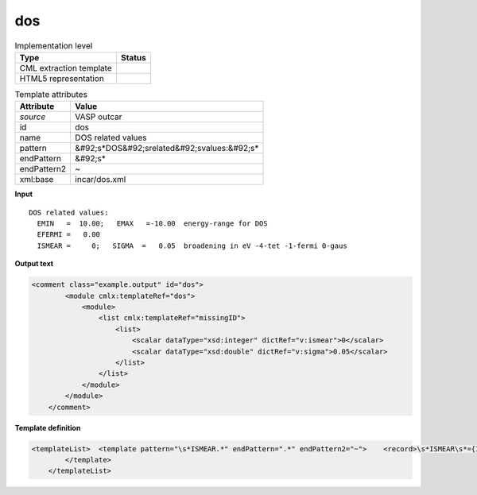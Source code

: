 .. _dos-d3e49870:

dos
===

.. table:: Implementation level

   +----------------------------------------------------------------------------------------------------------------------------+----------------------------------------------------------------------------------------------------------------------------+
   | Type                                                                                                                       | Status                                                                                                                     |
   +============================================================================================================================+============================================================================================================================+
   | CML extraction template                                                                                                    | |image1|                                                                                                                   |
   +----------------------------------------------------------------------------------------------------------------------------+----------------------------------------------------------------------------------------------------------------------------+
   | HTML5 representation                                                                                                       | |image2|                                                                                                                   |
   +----------------------------------------------------------------------------------------------------------------------------+----------------------------------------------------------------------------------------------------------------------------+

.. table:: Template attributes

   +----------------------------------------------------------------------------------------------------------------------------+----------------------------------------------------------------------------------------------------------------------------+
   | Attribute                                                                                                                  | Value                                                                                                                      |
   +============================================================================================================================+============================================================================================================================+
   | *source*                                                                                                                   | VASP outcar                                                                                                                |
   +----------------------------------------------------------------------------------------------------------------------------+----------------------------------------------------------------------------------------------------------------------------+
   | id                                                                                                                         | dos                                                                                                                        |
   +----------------------------------------------------------------------------------------------------------------------------+----------------------------------------------------------------------------------------------------------------------------+
   | name                                                                                                                       | DOS related values                                                                                                         |
   +----------------------------------------------------------------------------------------------------------------------------+----------------------------------------------------------------------------------------------------------------------------+
   | pattern                                                                                                                    | &#92;s*DOS&#92;srelated&#92;svalues:&#92;s\*                                                                               |
   +----------------------------------------------------------------------------------------------------------------------------+----------------------------------------------------------------------------------------------------------------------------+
   | endPattern                                                                                                                 | &#92;s\*                                                                                                                   |
   +----------------------------------------------------------------------------------------------------------------------------+----------------------------------------------------------------------------------------------------------------------------+
   | endPattern2                                                                                                                | ~                                                                                                                          |
   +----------------------------------------------------------------------------------------------------------------------------+----------------------------------------------------------------------------------------------------------------------------+
   | xml:base                                                                                                                   | incar/dos.xml                                                                                                              |
   +----------------------------------------------------------------------------------------------------------------------------+----------------------------------------------------------------------------------------------------------------------------+

.. container:: formalpara-title

   **Input**

::

    DOS related values:
      EMIN   =  10.00;   EMAX   =-10.00  energy-range for DOS
      EFERMI =   0.00
      ISMEAR =     0;   SIGMA  =   0.05  broadening in eV -4-tet -1-fermi 0-gaus
       
       

.. container:: formalpara-title

   **Output text**

.. code:: xml

   <comment class="example.output" id="dos">
           <module cmlx:templateRef="dos">
               <module>
                   <list cmlx:templateRef="missingID">
                       <list>
                           <scalar dataType="xsd:integer" dictRef="v:ismear">0</scalar>
                           <scalar dataType="xsd:double" dictRef="v:sigma">0.05</scalar>
                       </list>
                   </list>
               </module>
           </module> 
       </comment>

.. container:: formalpara-title

   **Template definition**

.. code:: xml

   <templateList>  <template pattern="\s*ISMEAR.*" endPattern=".*" endPattern2="~">    <record>\s*ISMEAR\s*={I,v:ismear};\s*SIGMA\s*={F,v:sigma}.*</record> 
           </template>
       </templateList>

.. |image1| image:: ../../imgs/Total.png
.. |image2| image:: ../../imgs/Partial.png
